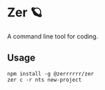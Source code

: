 #+STARTUP: content
* Zer 🪐
  A command line tool for coding.
** Usage
   #+begin_src shell
     npm install -g @zerrrrrr/zer
     zer c -r nts new-project
   #+end_src
